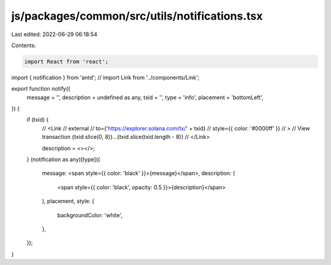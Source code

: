 js/packages/common/src/utils/notifications.tsx
==============================================

Last edited: 2022-06-29 06:18:54

Contents:

.. code-block:: tsx

    import React from 'react';
import { notification } from 'antd';
// import Link from '../components/Link';

export function notify({
  message = '',
  description = undefined as any,
  txid = '',
  type = 'info',
  placement = 'bottomLeft',
}) {
  if (txid) {
    //   <Link
    //     external
    //     to={'https://explorer.solana.com/tx/' + txid}
    //     style={{ color: '#0000ff' }}
    //   >
    //     View transaction {txid.slice(0, 8)}...{txid.slice(txid.length - 8)}
    //   </Link>

    description = <></>;
  }
  (notification as any)[type]({
    message: <span style={{ color: 'black' }}>{message}</span>,
    description: (
      <span style={{ color: 'black', opacity: 0.5 }}>{description}</span>
    ),
    placement,
    style: {
      backgroundColor: 'white',
    },
  });
}


